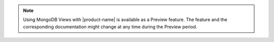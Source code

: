 .. note::

   Using MongoDB Views with |product-name| is available as a Preview 
   feature. The feature and the corresponding documentation might 
   change at any time during the Preview period.
